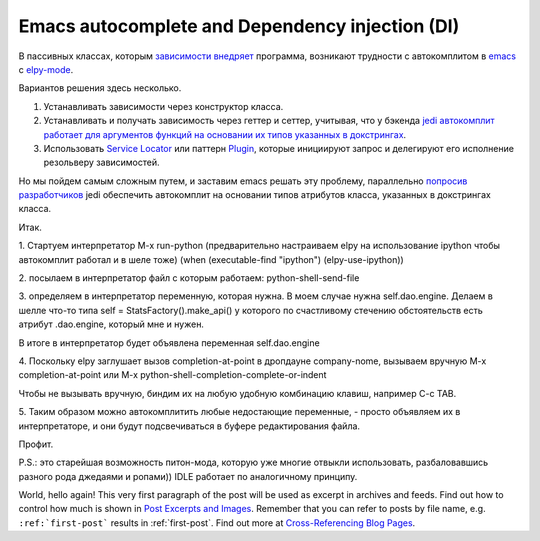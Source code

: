 
.. emacsway post example, created by `ablog start` on Oct 07, 2015.

.. post:: Oct 07, 2015
   :language: ru
   :tags: atag
   :author: Ivan Zakrevsky

Emacs autocomplete and Dependency injection (DI)
================================================

В пассивных классах, которым `зависимости внедряет <http://www.martinfowler.com/articles/injection.html>`__ программа, возникают трудности с автокомплитом в `emacs <https://www.gnu.org/software/emacs/>`__ с `elpy-mode <https://github.com/jorgenschaefer/elpy>`__.

Вариантов решения здесь несколько.

#. Устанавливать зависимости через конструктор класса.
#. Устанавливать и получать зависимость через геттер и сеттер, учитывая, что у бэкенда `jedi <https://github.com/davidhalter/jedi>`__ `автокомплит работает для аргументов функций на основании их типов указанных в докстрингах <http://jedi.jedidjah.ch/en/latest/docs/features.html#type-hinting>`__.
#. Использовать `Service Locator <http://www.martinfowler.com/articles/injection.html>`__ или паттерн `Plugin <http://martinfowler.com/eaaCatalog/plugin.html>`__, которые инициируют запрос и делегируют его исполнение резольверу зависимостей.

Но мы пойдем самым сложным путем, и заставим emacs решать эту проблему, параллельно `попросив разработчиков <https://github.com/davidhalter/jedi/issues/631>`__ jedi обеспечить автокомплит на основании типов атрибутов класса, указанных в докстрингах класса.

Итак.

\1. Стартуем интерпретатор M-x run-python (предварительно настраиваем elpy на использование ipython чтобы автокомплит работал и в шеле тоже)
(when (executable-find "ipython") (elpy-use-ipython))

\2. посылаем в интерпретатор файл с которым работаем: python-shell-send-file

\3. определяем в интерпретатор переменную, которая нужна. В моем случае нужна self.dao.engine. Делаем в шелле что-то типа
self = StatsFactory().make_api()
у которого по счастливому стечению обстоятельств есть атрибут .dao.engine, который мне и нужен.

В итоге в интерпретатор будет объявлена переменная self.dao.engine

\4. Поскольку elpy заглушает вызов completion-at-point в дропдауне company-nome, вызываем вручную M-x completion-at-point или M-x python-shell-completion-complete-or-indent

Чтобы не вызывать вручную, биндим их на любую удобную комбинацию клавиш, например C-c TAB.

\5. Таким образом можно автокомплитить любые недостающие переменные, - просто объявляем их в интерпретаторе, и они будут подсвечиваться в буфере редактирования файла.

Профит.

P.S.: это старейшая возможность питон-мода, которую уже многие отвыкли использовать, разбаловавшись разного рода джедаями и ропами)) IDLE работает по аналогичному принципу.


World, hello again! This very first paragraph of the post will be used
as excerpt in archives and feeds. Find out how to control how much is shown
in `Post Excerpts and Images
<http://ablog.readthedocs.org/manual/post-excerpts-and-images/>`_. Remember
that you can refer to posts by file name, e.g. ``:ref:`first-post``` results
in :ref:`first-post`. Find out more at `Cross-Referencing Blog Pages
<http://ablog.readthedocs.org/manual/cross-referencing-blog-pages/>`_.
